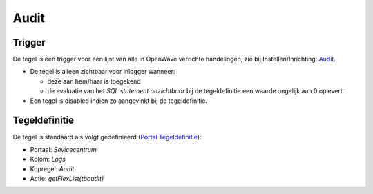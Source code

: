 Audit
=====

Trigger
-------

De tegel is een trigger voor een lijst van alle in OpenWave verrichte
handelingen, zie bij Instellen/Inrichting:
`Audit </docs/instellen_inrichten/audit.md>`__.

-  De tegel is alleen zichtbaar voor inlogger wanneer:

   -  deze aan hem/haar is toegekend
   -  de evaluatie van het *SQL statement onzichtbaar* bij de
      tegeldefinitie een waarde ongelijk aan 0 oplevert.

-  Een tegel is disabled indien zo aangevinkt bij de tegeldefinitie.

Tegeldefinitie
--------------

De tegel is standaard als volgt gedefinieerd (`Portal
Tegeldefinitie </docs/instellen_inrichten/portaldefinitie/portal_tegel.md>`__):

-  Portaal: *Sevicecentrum*
-  Kolom: *Logs*
-  Kopregel: *Audit*
-  Actie: *getFlexList(tbaudit)*

